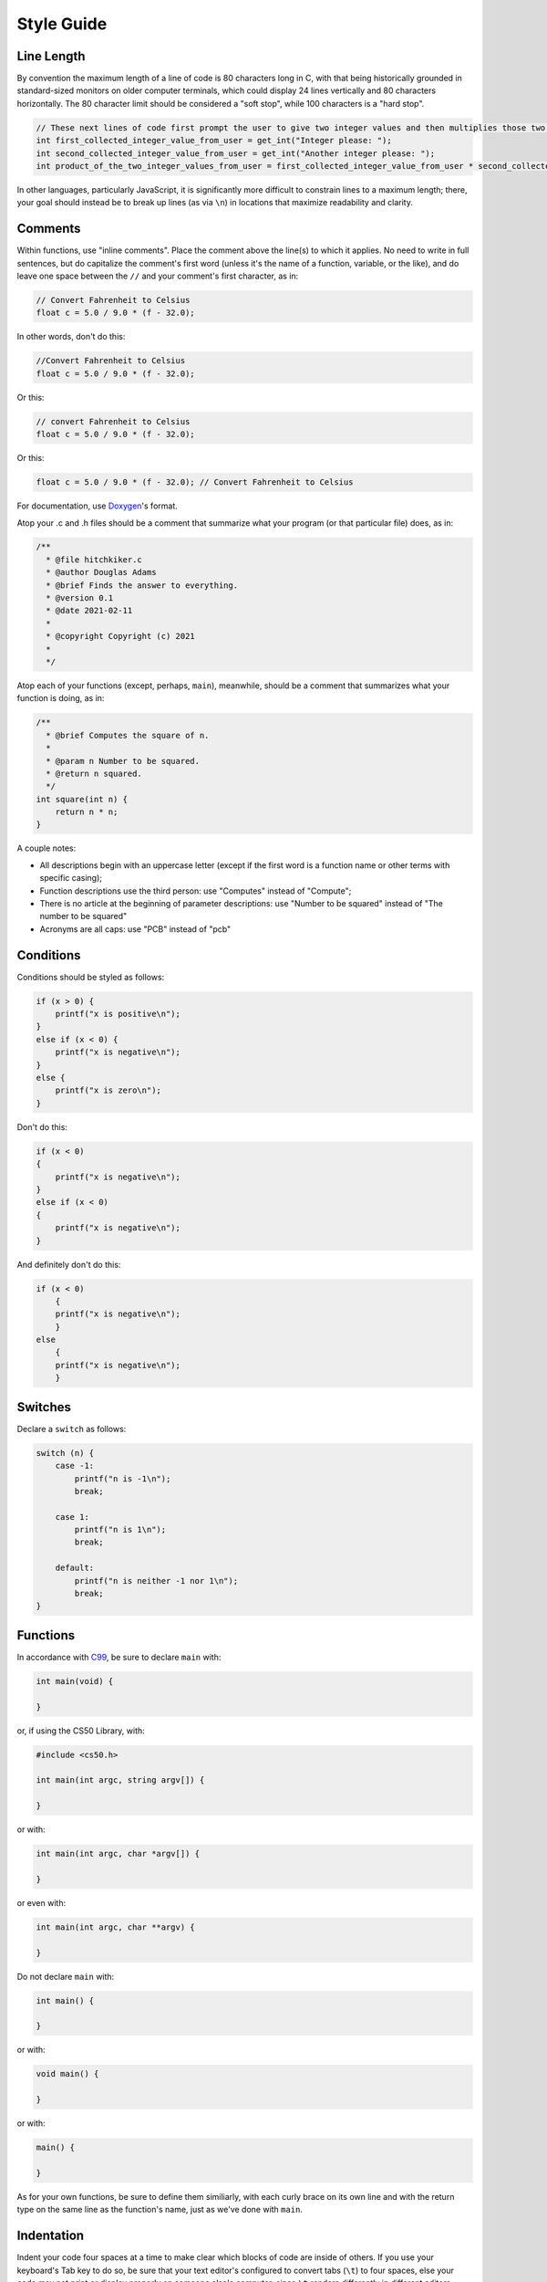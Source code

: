 Style Guide
===========


Line Length
-----------

By convention the maximum length of a line of code is 80 characters long
in C, with that being historically grounded in standard-sized monitors
on older computer terminals, which could display 24 lines vertically and
80 characters horizontally. The 80 character limit should be considered a
"soft stop", while 100 characters is a "hard stop".

.. code:: c

    // These next lines of code first prompt the user to give two integer values and then multiplies those two integer values together so they can be used later in the program
    int first_collected_integer_value_from_user = get_int("Integer please: ");
    int second_collected_integer_value_from_user = get_int("Another integer please: ");
    int product_of_the_two_integer_values_from_user = first_collected_integer_value_from_user * second_collected_integer_value_from_user;

In other languages, particularly JavaScript, it is significantly more
difficult to constrain lines to a maximum length; there, your goal
should instead be to break up lines (as via ``\n``) in locations that
maximize readability and clarity.

Comments
--------

Within functions, use "inline comments".
Place the comment above the line(s) to which it applies. No need to
write in full sentences, but do capitalize the comment's first word
(unless it's the name of a function, variable, or the like), and do
leave one space between the ``//`` and your comment's first character,
as in:

.. code:: c

    // Convert Fahrenheit to Celsius
    float c = 5.0 / 9.0 * (f - 32.0);

In other words, don't do this:

.. code:: c

    //Convert Fahrenheit to Celsius
    float c = 5.0 / 9.0 * (f - 32.0);

Or this:

.. code:: c

    // convert Fahrenheit to Celsius
    float c = 5.0 / 9.0 * (f - 32.0);

Or this:

.. code:: c

    float c = 5.0 / 9.0 * (f - 32.0); // Convert Fahrenheit to Celsius

For documentation, use `Doxygen <https://www.doxygen.nl>`__'s format.

Atop your .c and .h files should be a comment that summarize what your
program (or that particular file) does, as in:

.. code:: c

    /**
      * @file hitchkiker.c
      * @author Douglas Adams
      * @brief Finds the answer to everything. 
      * @version 0.1
      * @date 2021-02-11
      * 
      * @copyright Copyright (c) 2021
      * 
      */

Atop each of your functions (except, perhaps, ``main``), meanwhile,
should be a comment that summarizes what your function is doing, as in:

.. code:: c

    /**
      * @brief Computes the square of n.
      * 
      * @param n Number to be squared.
      * @return n squared.
      */
    int square(int n) {
        return n * n;
    }

A couple notes:

- All descriptions begin with an uppercase letter (except if the first word
  is a function name or other terms with specific casing);
- Function descriptions use the third person: use "Computes"
  instead of "Compute";
- There is no article at the beginning of parameter descriptions: use "Number to be squared"
  instead of "The number to be squared"
- Acronyms are all caps: use "PCB" instead of "pcb"

Conditions
----------

Conditions should be styled as follows:

.. code:: c

    if (x > 0) {
        printf("x is positive\n");
    }
    else if (x < 0) {
        printf("x is negative\n");
    }
    else {
        printf("x is zero\n");
    }

Don't do this:

.. code:: c

    if (x < 0)
    {
        printf("x is negative\n");
    }
    else if (x < 0)
    {
        printf("x is negative\n");
    }

And definitely don't do this:

.. code:: c

    if (x < 0)
        {
        printf("x is negative\n");
        }
    else
        {
        printf("x is negative\n");
        }

Switches
--------

Declare a ``switch`` as follows:

.. code:: c

    switch (n) {
        case -1:
            printf("n is -1\n");
            break;

        case 1:
            printf("n is 1\n");
            break;

        default:
            printf("n is neither -1 nor 1\n");
            break;
    }

Functions
---------

In accordance with `C99 <http://en.wikipedia.org/wiki/C99>`__, be sure
to declare ``main`` with:

.. code:: c

    int main(void) {

    }

or, if using the CS50 Library, with:

.. code:: c

    #include <cs50.h>

    int main(int argc, string argv[]) {

    }

or with:

.. code:: c

    int main(int argc, char *argv[]) {

    }

or even with:

.. code:: c

    int main(int argc, char **argv) {

    }

Do not declare ``main`` with:

.. code:: c

    int main() {

    }

or with:

.. code:: c

    void main() {

    }

or with:

.. code:: c

    main() {

    }

As for your own functions, be sure to define them similiarly, with each
curly brace on its own line and with the return type on the same line as
the function's name, just as we've done with ``main``.

Indentation
-----------

Indent your code four spaces at a time to make clear which blocks of
code are inside of others. If you use your keyboard's Tab key to do so,
be sure that your text editor's configured to convert tabs (``\t``) to
four spaces, else your code may not print or display properly on someone
else's computer, since ``\t`` renders differently in different editors.

Here's some nicely indented code:

.. code:: c

    // Print command-line arguments one per line
    printf("\n");
    for (int i = 0; i < argc; i++) {
        for (int j = 0, n = strlen(argv[i]); j < n; j++) {
            printf("%c\n", argv[i][j]);
        }
        printf("\n");
    }

Loops
-----

for
~~~

Whenever you need temporary variables for iteration, use ``i``, then
``j``, then ``k``, unless more specific names would make your code more
readable:

.. code:: c

    for (int i = 0; i < LIMIT; i++) {
        for (int j = 0; j < LIMIT; j++) {
            for (int k = 0; k < LIMIT; k++) {
                // Do something
            }
        }
    }

If you need more than three variables for iteration, it might be time to
rethink your design!

while
~~~~~

Declare ``while`` loops as follows:

.. code:: c

    while (condition) {
        // Do something
    }

Notice how:

-  each curly brace is on its own line;
-  there's a single space after ``while``;
-  there isn't any space immediately after the ``(`` or immediately
   before the ``)``; and
-  the loop's body (a comment in this case) is indented with 4 spaces.

do ... while
~~~~~~~~~~~~

Declare ``do ... while`` loops as follows:

.. code:: c

    do {
        // Do something
    }
    while (condition);

Notice how:

-  each curly brace is on its own line;
-  there's a single space after ``while``;
-  there isn't any space immediately after the ``(`` or immediately
   before the ``)``; and
-  the loop's body (a comment in this case) is indented with 4 spaces.

Pointers
--------

When declaring a pointer, write the ``*`` next to the variable, as in:

.. code:: c

    int *p;

Don't write it next to the type, as in:

.. code:: c

    int* p;

Variables
---------

Because CS50 uses `C99 <http://en.wikipedia.org/wiki/C99>`__, do not
define all of your variables at the very top of your functions but,
rather, when and where you actually need them. Moreover, scope your
variables as tightly as possible. For instance, if ``i`` is only needed
for the sake of a loop, declare ``i`` within the loop itself:

.. code:: c

    for (int i = 0; i < LIMIT; i++) {
        printf("%i\n", i);
    }

Though it's fine to use variables like ``i``, ``j``, and ``k`` for
iteration, most of your variables should be more specifically named. If
you're summing some values, for instance, call your variable ``sum``. If
your variable's name warrants two words (e.g., ``is_ready``), put an
underscore between them, a convention popular in C though less so in
other languages.

If declaring multiple variables of the same type at once, it's fine to
declare them together, as in:

.. code:: c

    int quarters, dimes, nickels, pennies;

Just don't initialize some but not others, as in:

.. code:: c

    int quarters, dimes = 0, nickels = 0 , pennies;

Also take care to declare pointers separately from non-pointers, as in:

.. code:: c

    int *p;
    int n;

Don't declare pointers on the same line as non-pointers, as in:

.. code:: c

    int *p, n;

Structures
----------

Declare a ``struct`` as a type as follows:

.. code:: c

    typedef struct {
        string name;
        string dorm;
    } student;

If the ``struct`` contains as a member a pointer to another such
``struct``, declare the ``struct`` as having a name identical to the
type, without using underscores:

.. code:: c

    typedef struct node {
        int n;
        struct node *next;
    } node;
